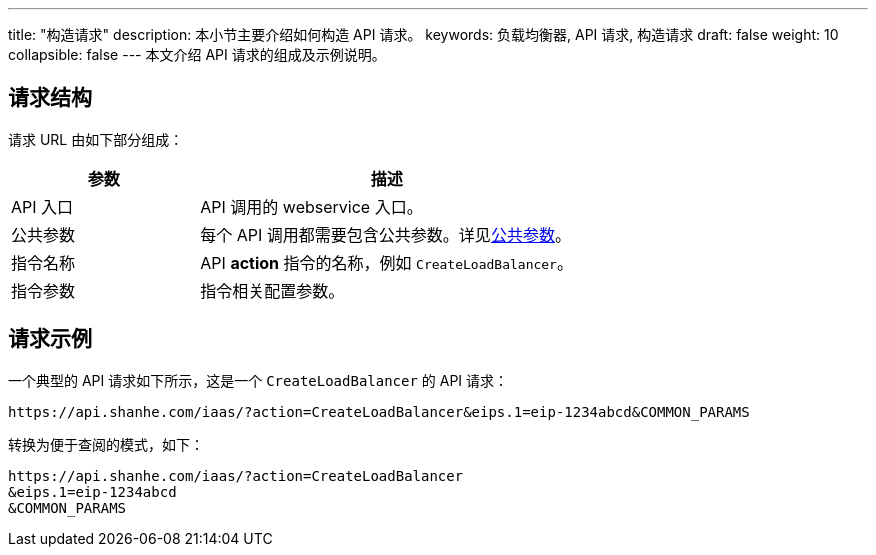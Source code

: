 ---
title: "构造请求"
description: 本小节主要介绍如何构造 API 请求。
keywords: 负载均衡器, API 请求, 构造请求
draft: false
weight: 10
collapsible: false
---
本文介绍 API 请求的组成及示例说明。

== 请求结构

请求 URL 由如下部分组成：

[cols="1,2"]
|===
| 参数 | 描述

| API 入口
| API 调用的 webservice 入口。


| 公共参数
| 每个 API 调用都需要包含公共参数。详见link:../parameters[公共参数]。


| 指令名称
| API *action* 指令的名称，例如 `CreateLoadBalancer`。

| 指令参数
| 指令相关配置参数。

|===

== 请求示例

一个典型的 API 请求如下所示，这是一个 `CreateLoadBalancer` 的 API 请求：

[,url]
----
https://api.shanhe.com/iaas/?action=CreateLoadBalancer&eips.1=eip-1234abcd&COMMON_PARAMS
----

转换为便于查阅的模式，如下：

[,url]
----
https://api.shanhe.com/iaas/?action=CreateLoadBalancer
&eips.1=eip-1234abcd
&COMMON_PARAMS
----
